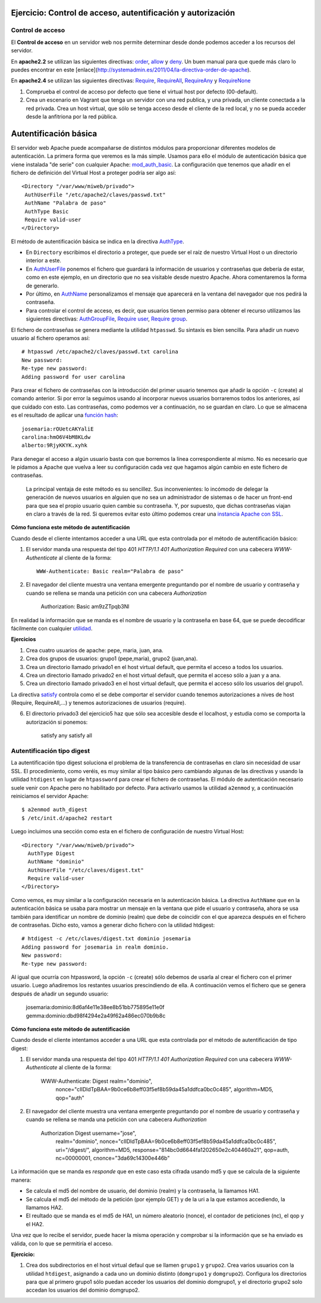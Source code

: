 Ejercicio: Control de acceso, autentificación y autorización
============================================================

Control de acceso
-----------------

El **Control de acceso** en un servidor web nos permite determinar desde donde podemos acceder a los recursos del servidor.

En **apache2.2** se utilizan las siguientes directivas: `order <http://httpd.apache.org/docs/2.2/mod/mod_authz_host.html#order>`_, `allow <http://httpd.apache.org/docs/2.2/mod/mod_authz_host.html#allow>`_ y `deny <http://httpd.apache.org/docs/2.2/mod/mod_authz_host.html#deny>`_. Un buen manual para que quede más claro lo puedes encontrar en este [enlace](http://systemadmin.es/2011/04/la-directiva-order-de-apache).

En **apache2.4** se utilizan las siguientes directivas: `Require <https://httpd.apache.org/docs/2.4/es/mod/mod_authz_core.html#require>`_, `RequireAll <https://httpd.apache.org/docs/2.4/es/mod/mod_authz_core.html#requireall>`_, `RequireAny <https://httpd.apache.org/docs/2.4/es/mod/mod_authz_core.html#requireany>`_ y `RequireNone <https://httpd.apache.org/docs/2.4/es/mod/mod_authz_core.html#requirenone>`_


1. Comprueba el control de acceso por defecto que tiene el virtual host por defecto (00-default).
2. Crea un escenario en Vagrant que tenga un servidor con una red publica, y una privada, un cliente conectada a la red privada. Crea un host virtual, que sólo se tenga acceso desde el cliente de la red local, y no se pueda acceder desde la anfitriona por la red pública.

Autentificación básica
======================

El servidor web Apache puede acompañarse de distintos módulos para proporcionar diferentes modelos de autenticación.
La primera forma que veremos es la más simple. Usamos para ello el módulo de autenticación básica que viene instalada "de serie" con cualquier Apache: `mod_auth_basic <http://httpd.apache.org/docs/2.4/es/mod/mod_auth_basic.html>`_. La configuración que tenemos que añadir en el fichero de definición del Virtual Host a proteger podría ser algo así::

    <Directory "/var/www/miweb/privado">
     AuthUserFile "/etc/apache2/claves/passwd.txt"
     AuthName "Palabra de paso"
     AuthType Basic
     Require valid-user
    </Directory>

El método de autentificación básica se indica en la directiva `AuthType <http://httpd.apache.org/docs/2.4/es/mod/core.html#authtype>`_.  

* En ``Directory`` escribimos el directorio a proteger, que puede ser el raíz de nuestro Virtual Host o un directorio interior a este. 
* En `AuthUserFile <http://httpd.apache.org/docs/2.4/es/mod/mod_authn_file.html#authuserfile>`_ ponemos el fichero que guardará la información de usuarios y contraseñas que debería de estar, como en este ejemplo, en un directorio que no sea visitable desde nuestro Apache. Ahora comentaremos la forma de generarlo. 
* Por último, en `AuthName <http://httpd.apache.org/docs/2.4/es/mod/core.html#authname>`_ personalizamos el mensaje que aparecerá en la ventana del navegador que nos pedirá la contraseña.
* Para controlar el control de acceso, es decir, que usuarios tienen permiso para obtener el recurso utilizamos las siguientes directivas: `AuthGroupFile <http://httpd.apache.org/docs/2.4/es/mod/mod_authz_groupfile.html#authgroupfile>`_, `Require user <http://httpd.apache.org/docs/2.4/es/mod/core.html#require>`_, `Require group <http://httpd.apache.org/docs/2.4/es/mod/core.html#require>`_.

El fichero de contraseñas se genera mediante la utilidad ``htpasswd``. Su sintaxis es bien sencilla. Para añadir un nuevo usuario al fichero operamos así::

    # htpasswd /etc/apache2/claves/passwd.txt carolina
    New password:
    Re-type new password:
    Adding password for user carolina

Para crear el fichero de contraseñas con la introducción del primer usuario tenemos que añadir la opción ``-c`` (create) al comando anterior. Si por error la seguimos usando al incorporar nuevos usuarios borraremos todos los anteriores, así que cuidado con esto. Las contraseñas, como podemos ver a continuación, no se guardan en claro. Lo que se almacena es el resultado de aplicar una `función hash <http://es.wikipedia.org/wiki/Hash>`_::

    josemaria:rOUetcAKYaliE
    carolina:hmO6V4bM8KLdw
    alberto:9RjyKKYK.xyhk

Para denegar el acceso a algún usuario basta con que borremos la línea correspondiente al mismo. No es necesario que le pidamos a Apache que vuelva a leer su configuración cada vez que hagamos algún cambio en este fichero de contraseñas.

 La principal ventaja de este método es su sencillez. Sus inconvenientes: lo incómodo de delegar la generación de nuevos usuarios en alguien que no sea un administrador de sistemas o de hacer un front-end para que sea el propio usuario quien cambie su contraseña. Y, por supuesto, que dichas contraseñas viajan en claro a través de la red. Si queremos evitar esto último podemos crear una `instancia Apache con SSL <http://blog.unlugarenelmundo.es/2008/09/23/chuletillas-y-viii-apache-2-con-ssl-en-debian/>`_.

**Cómo funciona este método de autentificación**

Cuando desde el cliente intentamos acceder a una URL que esta controlada por el método de autentificación básico:

1. El servidor manda una respuesta del tipo 401 *HTTP/1.1 401 Authorization Required* con  una cabecera *WWW-Authenticate* al cliente de la forma::

    WWW-Authenticate: Basic realm="Palabra de paso"

2. El navegador del cliente muestra una ventana emergente preguntando por el nombre de usuario y contraseña y cuando se rellena se manda una petición con una cabecera *Authorization*

    Authorization: Basic am9zZTpqb3Nl

En realidad la información que se manda es el nombre de usuario y la contraseña en base 64, que se puede decodificar fácilmente con cualquier `utilidad <http://www.base64decode.org/>`_.

**Ejercicios**

1. Crea cuatro  usuarios de apache: pepe, maria, juan, ana.

2. Crea dos grupos de usuarios: grupo1 (pepe,maria), grupo2 (juan,ana).

3. Crea un directorio llamado privado1 en el host virtual default, que permita el acceso a todos los usuarios.

4. Crea un directorio llamado privado2 en el host virtual default, que permita el acceso sólo a juan y a ana.

5. Crea un directorio llamado privado3 en el host virtual default, que permita el acceso sólo los usuarios del grupo1.

La directiva `satisfy <http://httpd.apache.org/docs/2.4/mod/core.html#satisfy>`_ controla como el se debe comportar el servidor cuando tenemos autorizaciones a nives de host (Require, RequireAll,...) y tenemos autorizaciones de usuarios (require).

6. El directorio privado3 del ejercicio5 haz que sólo sea accesible desde el localhost, y estudia como se comporta la autorización si ponemos:

    satisfy any
    satisfy all

Autentificación tipo digest
---------------------------

La autentificación tipo digest soluciona el problema de la transferencia de contraseñas en claro sin necesidad de usar SSL.  El procedimiento, como veréis, es muy similar al tipo básico pero cambiando algunas de las directivas y usando la utilidad ``htdigest`` en lugar de ``htpassword`` para crear el fichero de contraseñas. El módulo de autenticación necesario suele venir con Apache pero no habilitado por defecto. Para activarlo usamos la utilidad ``a2enmod`` y, a continuación reiniciamos el servidor Apache::

    $ a2enmod auth_digest
    $ /etc/init.d/apache2 restart

Luego incluimos una sección como esta en el fichero de configuración de nuestro Virtual Host::

    <Directory "/var/www/miweb/privado">
      AuthType Digest
      AuthName "dominio"
      AuthUserFile "/etc/claves/digest.txt"
      Require valid-user
    </Directory>

Como vemos, es muy similar a la configuración necesaria en la autenticación básica. La directiva ``AuthName`` que en la autenticación básica se usaba para mostrar un mensaje en la ventana que pide el usuario y contraseña, ahora se usa también para identificar un nombre de dominio (realm) que debe de coincidir con el que aparezca después en el fichero de contraseñas. Dicho esto, vamos a generar dicho fichero con la utilidad htdigest::

    # htdigest -c /etc/claves/digest.txt dominio josemaria
    Adding password for josemaria in realm dominio.
    New password:
    Re-type new password:

Al igual que ocurría con htpassword, la opción ``-c`` (create) sólo debemos de usarla al crear el fichero con el primer usuario. Luego añadiremos los restantes usuarios prescindiendo de ella. A continuación vemos el fichero que se genera después de añadir un segundo usuario:

    josemaria:dominio:8d6af4e11e38ee8b51bb775895e11e0f
    gemma:dominio:dbd98f4294e2a49f62a486ec070b9b8c

**Cómo funciona este método de autentificación**

Cuando desde el cliente intentamos acceder a una URL que esta controlada por el método de autentificación de tipo digest:

1. El servidor manda una respuesta del tipo 401 *HTTP/1.1 401 Authorization Required* con  una cabecera *WWW-Authenticate* al cliente de la forma:

    WWW-Authenticate: Digest realm="dominio", 
                      nonce="cIIDldTpBAA=9b0ce6b8eff03f5ef8b59da45a1ddfca0bc0c485", 
                      algorithm=MD5, 
                      qop="auth"

2. El navegador del cliente muestra una ventana emergente preguntando por el nombre de usuario y contraseña y cuando se rellena se manda una petición con una cabecera *Authorization*

    Authorization	Digest username="jose", 
                    realm="dominio", 
                    nonce="cIIDldTpBAA=9b0ce6b8eff03f5ef8b59da45a1ddfca0bc0c485",
                    uri="/digest/", 
                    algorithm=MD5, 
                    response="814bc0d6644fa1202650e2c404460a21", 
                    qop=auth, 
                    nc=00000001, 
                    cnonce="3da69c14300e446b"

La información que se manda es *responde* que en este caso esta cifrada usando md5 y que se calcula de la siguiente manera:

* Se calcula el md5 del nombre de usuario, del dominio (realm) y la contraseña, la llamamos HA1.
* Se calcula el md5 del método de la petición (por ejemplo GET) y de la uri a la que estamos accediendo, la llamamos HA2.
* El reultado que se manda es el md5 de HA1, un número aleatorio (nonce), el contador de peticiones (nc), el qop y el HA2.

Una vez que lo recibe el servidor, puede hacer la misma operación y comprobar si la información que se ha enviado es válida, con lo que se permitiría el acceso.
 

**Ejercicio:**

1. Crea dos subdirectorios en el host virtual defaul que se llamen ``grupo1`` y ``grupo2``. Crea varios usuarios con la utilidad ``htdigest``, asignando a cada uno un dominio distinto (``domgrupo1`` y ``domgrupo2``). Configura los directorios para que al primero grupo1 sólo puedan acceder los usuarios del dominio domgrupo1, y el directorio grupo2 solo accedan los usuarios del dominio domgrupo2.

